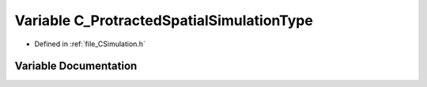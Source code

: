 .. _exhale_variable__c_simulation_8h_1a250b93ad59f03f0ed62f2360e911baaa:

Variable C_ProtractedSpatialSimulationType
==========================================

- Defined in :ref:`file_CSimulation.h`


Variable Documentation
----------------------


.. doxygenvariable:: C_ProtractedSpatialSimulationType
